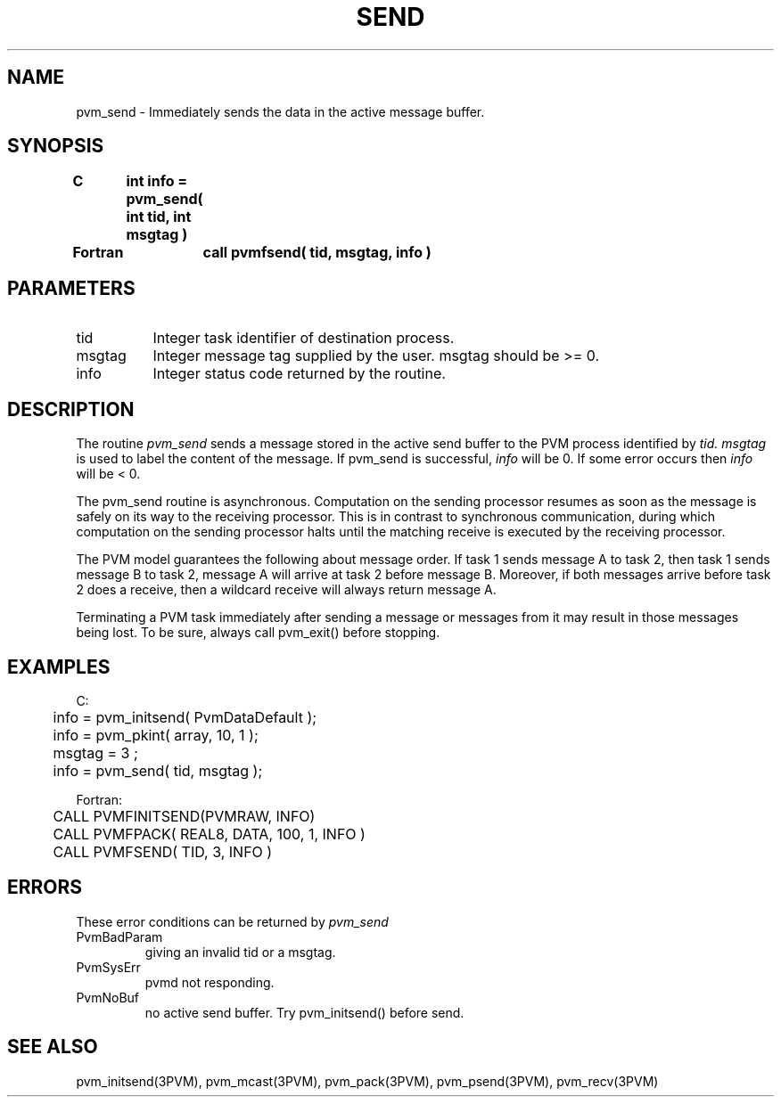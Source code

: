 .\" $Id: pvm_send.3,v 1.1 1996/09/23 22:06:10 pvmsrc Exp $
.TH SEND 3PVM "30 August, 1993" "" "PVM Version 3.4"
.SH NAME
pvm_send \- Immediately sends the data in the active message buffer.

.SH SYNOPSIS
.nf
.ft B
C	int info = pvm_send( int tid, int msgtag )
.br

Fortran	call pvmfsend( tid, msgtag, info )
.fi

.SH PARAMETERS
.IP tid 0.8i
Integer task identifier of destination process.
.br
.IP msgtag
Integer message tag supplied by the user.
msgtag should be >= 0.
.br
.IP info
Integer status code returned by the routine.

.SH DESCRIPTION
The routine
.I pvm_send
sends a message stored in the active send buffer
to the PVM process identified by
.I tid.
.I msgtag
is used to label the content of the message.
If pvm_send is successful,
.I info
will be 0. If some error occurs then
.I info
will be < 0.
.PP
The pvm_send routine is asynchronous.
Computation on the sending processor resumes as soon as the message is
safely on its way to the receiving processor.  This is in
contrast to synchronous communication, during which computation on
the sending processor halts until the matching receive is
executed by the receiving processor.
.PP
The PVM model guarantees the following about message order.
If task 1 sends message A to task 2, then task 1 sends message B to task 2,
message A will arrive at task 2 before message B.
Moreover, if both messages arrive before task 2 does a receive,
then a wildcard receive will always return message A.
.PP
Terminating a PVM task immediately after sending a message or messages
from it may result in those messages being lost.
To be sure,
always call pvm_exit() before stopping.

.SH EXAMPLES
.nf
C:
	info = pvm_initsend( PvmDataDefault );
	info = pvm_pkint( array, 10, 1 );
	msgtag = 3 ;
	info = pvm_send( tid, msgtag );
.sp
Fortran:
	CALL PVMFINITSEND(PVMRAW, INFO)
	CALL PVMFPACK( REAL8, DATA, 100, 1, INFO )
	CALL PVMFSEND( TID, 3, INFO )
.fi

.SH ERRORS
These error conditions can be returned by
.I pvm_send
.IP PvmBadParam
giving an invalid tid or a msgtag.
.IP PvmSysErr
pvmd not responding.
.IP PvmNoBuf
no active send buffer. Try pvm_initsend() before send.
.PP
.SH SEE ALSO
pvm_initsend(3PVM),
pvm_mcast(3PVM),
pvm_pack(3PVM),
pvm_psend(3PVM),
pvm_recv(3PVM)
